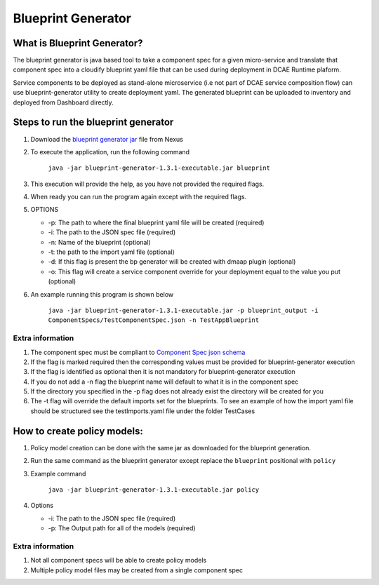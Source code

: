 
Blueprint Generator
===================

What is Blueprint Generator?
~~~~~~~~~~~~~~~~~~~~~~~~~~~~

The blueprint generator is java based tool to take a component spec 
for a given micro-service and translate that component spec into a 
cloudify blueprint yaml file that can be used during deployment in DCAE 
Runtime plaform.  

Service components to be deployed as stand-alone microservice 
(i.e not part of DCAE service composition flow) can use blueprint-generator
utility to create deployment yaml. The generated blueprint can be uploaded 
to inventory and deployed from Dashboard directly.


Steps to run the blueprint generator
~~~~~~~~~~~~~~~~~~~~~~~~~~~~~~~~~~~~

1. Download the `blueprint generator jar <https://nexus.onap.org/service/local/repositories/releases/content/org/onap/dcaegen2/platform/mod/blueprint-generator/1.3.1/blueprint-generator-1.3.1-executable.jar>`__  file from Nexus 

2. To execute the application, run the following command
 
    ``java -jar blueprint-generator-1.3.1-executable.jar blueprint``

3. This execution will provide the help, as you have not provided the required flags.

4. When ready you can run the program again except with the required flags.

5. OPTIONS

   -  -p: The path to where the final blueprint yaml file will be created (required)
   -  -i: The path to the JSON spec file (required)
   -  -n: Name of the blueprint (optional)
   -  -t: the path to the import yaml file (optional)
   -  -d: If this flag is present the bp generator will be created with dmaap plugin (optional)
   -  -o: This flag will create a service component override for your deployment equal to the value you put (optional)

6. An example running this program is shown below

    ``java -jar blueprint-generator-1.3.1-executable.jar -p blueprint_output -i ComponentSpecs/TestComponentSpec.json -n TestAppBlueprint``


Extra information
-----------------

1. The component spec must be compliant to `Component Spec json schema <https://git.onap.org/dcaegen2/platform/plain/mod/component-json-schemas/component-specification/dcae-cli-v2/component-spec-schema.json>`__
   
2. If the flag is marked required then the corresponding values must be provided for blueprint-generator execution

3. If the flag is identified as optional then it is not mandatory for blueprint-generator execution

4. If you do not add a -n flag the blueprint name will default to what it is in the component spec

5. If the directory you specified in the -p flag does not already exist the directory will be created for you

6. The -t flag will override the default imports set for the blueprints. To see an example of how the import yaml file should be structured see the testImports.yaml file under the folder TestCases


How to create policy models:
~~~~~~~~~~~~~~~~~~~~~~~~~~~~

1. Policy model creation can be done with the same jar as downloaded for the blueprint generation.

2. Run the same command as the blueprint generator except replace the ``blueprint`` positional with ``policy``

3. Example command

    ``java -jar blueprint-generator-1.3.1-executable.jar policy``

4. Options

   - -i: The path to the JSON spec file (required)
   - -p: The Output path for all of the models (required)


Extra information
-----------------

1. Not all component specs will be able to create policy models

2. Multiple policy model files may be created from a single component spec